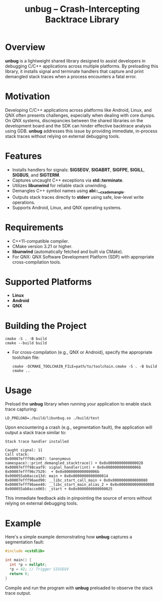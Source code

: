 #+TITLE: unbug – Crash-Intercepting Backtrace Library
#+DESCRIPTION: A preloadable shared library that captures and prints demangled C++ stack traces on crashes, supporting Android, Linux, and QNX.
#+OPTIONS: ':nil

* Overview
*unbug* is a lightweight shared library designed to assist developers in debugging C/C++ applications across multiple platforms. By preloading this library, it installs signal and terminate handlers that capture and print demangled stack traces when a process encounters a fatal error.

* Motivation
Developing C/C++ applications across platforms like Android, Linux, and QNX often presents challenges, especially when dealing with core dumps. On QNX systems, discrepancies between the shared libraries on the development board and the SDK can hinder effective backtrace analysis using GDB. *unbug* addresses this issue by providing immediate, in-process stack traces without relying on external debugging tools.

* Features
- Installs handlers for signals: *SIGSEGV*, *SIGABRT*, *SIGFPE*, *SIGILL*, *SIGBUS*, and *SIGTERM*.
- Captures uncaught C++ exceptions via *std::terminate*.
- Utilizes *libunwind* for reliable stack unwinding.
- Demangles C++ symbol names using *abi::__cxa_demangle*.
- Outputs stack traces directly to *stderr* using safe, low-level write operations.
- Supports Android, Linux, and QNX operating systems.

* Requirements
- C++11-compatible compiler.
- CMake version 3.21 or higher.
- *libunwind* (automatically fetched and built via CMake).
- For QNX: QNX Software Development Platform (SDP) with appropriate cross-compilation tools.

* Supported Platforms
- *Linux*
- *Android*
- *QNX*

* Building the Project
#+begin_src shell :noeval
cmake -S . -B build
cmake --build build
#+end_src

- For cross-compilation (e.g., QNX or Android), specify the appropriate toolchain file:

  #+begin_src shell :noeval
cmake -DCMAKE_TOOLCHAIN_FILE=path/to/toolchain.cmake -S . -B build
cmake ..
  #+end_src

* Usage
Preload the *unbug* library when running your application to enable stack trace capturing:

#+BEGIN_SRC shell
LD_PRELOAD=./build/libunbug.so ./build/test
#+END_SRC

Upon encountering a crash (e.g., segmentation fault), the application will output a stack trace similar to:

#+BEGIN_EXAMPLE
Stack trace handler installed

Caught signal: 11
Call stack:
0x00007efff98ca967: (anonymous namespace)::print_demangled_stacktrace() + 0x0x0000000000000028
0x00007efff98caaf9: signal_handler(int) + 0x0x000000000000006b
0x00007efff96c7520:  + 0x0x000000000000006b
0x000055ab0acce13d: main + 0x0x0000000000000014
0x00007efff96aed90: __libc_start_call_main + 0x0x0000000000000080
0x00007efff96aee40: __libc_start_main_alias_2 + 0x0x0000000000000080
0x000055ab0acce065: _start + 0x0x0000000000000025
#+END_EXAMPLE

This immediate feedback aids in pinpointing the source of errors without relying on external debugging tools.

* Example
Here's a simple example demonstrating how *unbug* captures a segmentation fault:

#+BEGIN_SRC cpp
#include <cstdlib>

int main() {
  int *p = nullptr;
  *p = 42; // Trigger SIGSEGV
  return 0;
}
#+END_SRC

Compile and run the program with *unbug* preloaded to observe the stack trace output.
